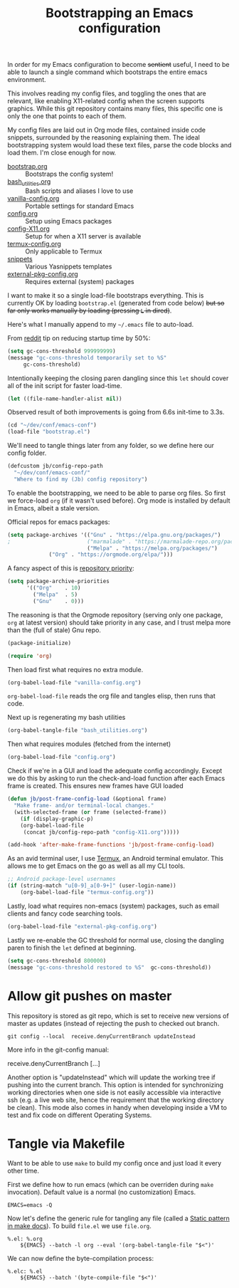 #+TITLE: Bootstrapping an Emacs configuration
#+PROPERTY: header-args :tangle yes :results silent

In order for my Emacs configuration to become +sentient+ useful, I
need to be able to launch a single command which bootstraps the entire
emacs environment.

This involves reading my config files, and toggling the ones that are
relevant, like enabling X11-related config when the screen supports
graphics. While this git repository contains many files, this specific
one is only the one that points to each of them.

My config files are laid out in Org mode files, contained inside code
snippets, surrounded by the reasoning explaining them. The ideal
bootstrapping system would load these text files, parse the code
blocks and load them. I'm close enough for now.

- [[file:bootstrap.org][bootstrap.org]] :: Bootstraps the config system!
- [[file:bash_utilities.org][bash_utilities.org]] :: Bash scripts and aliases I love to use
- [[file:vanilla-config.org][vanilla-config.org]] :: Portable settings for standard Emacs
- [[file:config.org][config.org]] :: Setup using Emacs packages
- [[file:config-X11.org][config-X11.org]] :: Setup for when a X11 server is available
- [[file:termux-config.org][termux-config.org]] :: Only applicable to Termux
- [[file:snippets/][snippets]] :: Various Yasnippets templates
- [[file:external-pkg-config.org][external-pkg-config.org]] :: Requires external (system) packages

I want to make it so a single load-file bootstraps everything. This is
currently OK by loading =bootstrap.el= (generated from code below) +but
so far only works manually by loading (pressing =L= in dired)+.

Here's what I manually append to my =~/.emacs= file to auto-load.

From [[https://www.reddit.com/r/emacs/comments/3kqt6e/2_easy_little_known_steps_to_speed_up_emacs_start/][reddit]] tip on reducing startup time by 50%:

#+BEGIN_SRC emacs-lisp
(setq gc-cons-threshold 999999999)
(message "gc-cons-threshold temporarily set to %S"
	 gc-cons-threshold)
#+END_SRC

Intentionally keeping the closing paren dangling since this =let= should
cover all of the init script for faster load-time.
#+BEGIN_SRC emacs-lisp
(let ((file-name-handler-alist nil))
#+END_SRC

Observed result of both improvements is going from 6.6s init-time to 3.3s.


#+BEGIN_SRC emacs-lisp :tangle no
(cd "~/dev/conf/emacs-conf")
(load-file "bootstrap.el")
#+END_SRC

We'll need to tangle things later from any folder, so we define here
our config folder.
#+BEGIN_SRC emacs-lisp
(defcustom jb/config-repo-path
  "~/dev/conf/emacs-conf/"
  "Where to find my (Jb) config repository")
#+END_SRC

To enable the bootstrapping, we need to be able to parse org files. So
first we force-load =org= (if it wasn't used before). Org mode is
installed by default in Emacs, albeit a stale version.

Official repos for emacs packages:
#+BEGIN_SRC emacs-lisp
(setq package-archives '(("Gnu" . "https://elpa.gnu.org/packages/")
;                        ("marmalade" . "https://marmalade-repo.org/packages/")
                         ("Melpa" . "https://melpa.org/packages/")
			 ("Org" . "https://orgmode.org/elpa/")))
#+END_SRC
A fancy aspect of this is [[https://emacs.stackexchange.com/questions/2969/is-it-possible-to-use-both-melpa-and-melpa-stable-at-the-same-time/2976#2976][repository priority]]:
#+BEGIN_SRC emacs-lisp
(setq package-archive-priorities
      '(("Org"    . 10)
        ("Melpa"  . 5)
        ("Gnu"    . 0)))
#+END_SRC
The reasoning is that the Orgmode repository (serving only one
package, =org= at latest version) should take priority in any case,
and I trust melpa more than the (full of stale) Gnu repo.

#+BEGIN_SRC emacs-lisp
(package-initialize)
#+END_SRC


#+BEGIN_SRC emacs-lisp
(require 'org)
#+END_SRC

Then load first what requires no extra module.
#+BEGIN_SRC emacs-lisp
(org-babel-load-file "vanilla-config.org")
#+END_SRC

=org-babel-load-file= reads the org file and tangles elisp, then runs
that code.

Next up is regenerating my bash utilities
#+BEGIN_SRC emacs-lisp
(org-babel-tangle-file "bash_utilities.org")
#+END_SRC

Then what requires modules (fetched from the internet)
#+BEGIN_SRC emacs-lisp
(org-babel-load-file "config.org")
#+END_SRC

Check if we're in a GUI and load the adequate config accordingly.
Except we do this by asking to run the check-and-load function after
each Emacs frame is created. This ensures new frames have GUI loaded
#+BEGIN_SRC emacs-lisp
(defun jb/post-frame-config-load (&optional frame)
  "Make frame- and/or terminal-local changes."
  (with-selected-frame (or frame (selected-frame))
    (if (display-graphic-p)
	(org-babel-load-file
	 (concat jb/config-repo-path "config-X11.org")))))

(add-hook 'after-make-frame-functions 'jb/post-frame-config-load)
#+END_SRC

As an avid terminal user, I use [[https://termux.com/][Termux]], an Android terminal emulator.
This allows me to get Emacs on the go as well as all my CLI tools.

#+BEGIN_SRC emacs-lisp
;; Android package-level usernames
(if (string-match "u[0-9]_a[0-9+]" (user-login-name))
    (org-babel-load-file "termux-config.org"))
#+END_SRC

Lastly, load what requires non-emacs (system) packages, such as email
clients and fancy code searching tools.
#+BEGIN_SRC emacs-lisp
(org-babel-load-file "external-pkg-config.org")
#+END_SRC

Lastly we re-enable the GC threshold for normal use, closing the
dangling paren to finish the =let= defined at beginning.

#+BEGIN_SRC emacs-lisp
(setq gc-cons-threshold 800000)
(message "gc-cons-threshold restored to %S"  gc-cons-threshold))
#+END_SRC

* Allow git pushes on master
:PROPERTIES:
:CREATED:  [2019-04-19 Thu 23:21]
:ID:       6fa38e90-c065-449a-8481-bfac9ea985c8
:END:

This repository is stored as git repo, which is set to receive new
versions of master as updates (instead of rejecting the push to
checked out branch.
#+begin_src shell :tangle no
git config --local  receive.denyCurrentBranch updateInstead
#+end_src

More info in the git-config manual:

#+CAPTION: man git-config(1)
#+begin_example :tangle no
       receive.denyCurrentBranch
	   [...]

	   Another option is "updateInstead" which will update the working tree if
	   pushing into the current branch. This option is intended for
	   synchronizing working directories when one side is not easily
	   accessible via interactive ssh (e.g. a live web site, hence the
	   requirement that the working directory be clean). This mode also comes
	   in handy when developing inside a VM to test and fix code on different
	   Operating Systems.
#+end_example

* Tangle via Makefile
:PROPERTIES:
:header-args:makefile-gmake: :tangle Makefile
:END:
Want to be able to use =make= to build my config once and just load it
every other time.

First we define how to run emacs (which can be overriden during =make=
invocation). Default value is a normal (no customization) Emacs.
#+begin_src makefile-gmake
EMACS=emacs -Q
#+end_src

Now let's define the generic rule for tangling any file (called a
[[info:make#Static%20Usage][Static pattern in make docs]]). To build =file.el= we use =file.org=.

#+begin_src makefile-gmake
%.el: %.org
	${EMACS} --batch -l org --eval '(org-babel-tangle-file "$<")'
#+end_src

We can now define the byte-compilation process:

#+begin_src makefile-gmake
%.elc: %.el
	${EMACS} --batch '(byte-compile-file "$<")'
#+end_src
